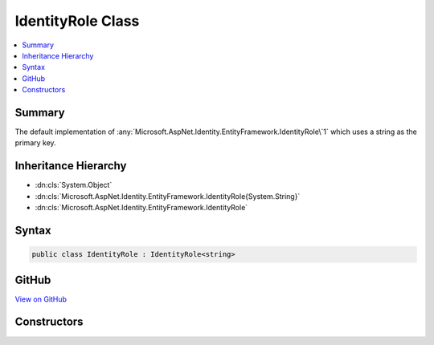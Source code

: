 

IdentityRole Class
==================



.. contents:: 
   :local:



Summary
-------

The default implementation of :any:`Microsoft.AspNet.Identity.EntityFramework.IdentityRole\`1` which uses a string as the primary key.





Inheritance Hierarchy
---------------------


* :dn:cls:`System.Object`
* :dn:cls:`Microsoft.AspNet.Identity.EntityFramework.IdentityRole{System.String}`
* :dn:cls:`Microsoft.AspNet.Identity.EntityFramework.IdentityRole`








Syntax
------

.. code-block:: csharp

   public class IdentityRole : IdentityRole<string>





GitHub
------

`View on GitHub <https://github.com/aspnet/apidocs/blob/master/aspnet/identity/src/Microsoft.AspNet.Identity.EntityFramework/IdentityRole.cs>`_





.. dn:class:: Microsoft.AspNet.Identity.EntityFramework.IdentityRole

Constructors
------------

.. dn:class:: Microsoft.AspNet.Identity.EntityFramework.IdentityRole
    :noindex:
    :hidden:

    
    .. dn:constructor:: Microsoft.AspNet.Identity.EntityFramework.IdentityRole.IdentityRole()
    
        
    
        Initializes a new instance of :any:`Microsoft.AspNet.Identity.EntityFramework.IdentityRole`\.
    
        
    
        
        .. code-block:: csharp
    
           public IdentityRole()
    
    .. dn:constructor:: Microsoft.AspNet.Identity.EntityFramework.IdentityRole.IdentityRole(System.String)
    
        
    
        Initializes a new instance of :any:`Microsoft.AspNet.Identity.EntityFramework.IdentityRole`\.
    
        
        
        
        :param roleName: The role name.
        
        :type roleName: System.String
    
        
        .. code-block:: csharp
    
           public IdentityRole(string roleName)
    

